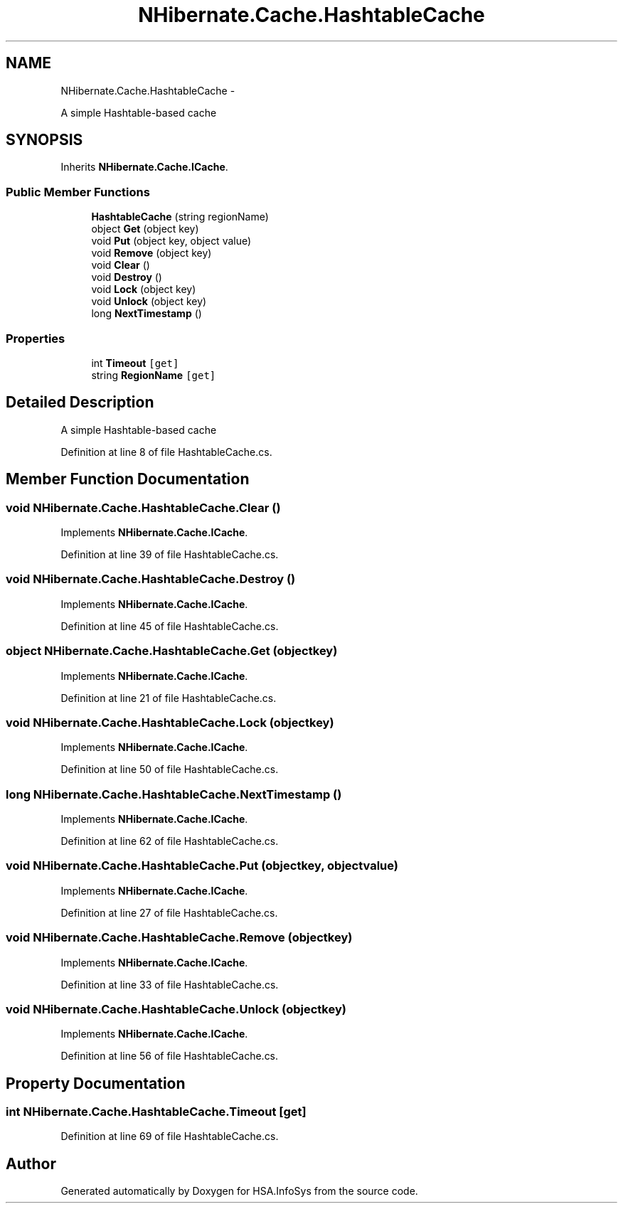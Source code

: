 .TH "NHibernate.Cache.HashtableCache" 3 "Fri Jul 5 2013" "Version 1.0" "HSA.InfoSys" \" -*- nroff -*-
.ad l
.nh
.SH NAME
NHibernate.Cache.HashtableCache \- 
.PP
A simple Hashtable-based cache  

.SH SYNOPSIS
.br
.PP
.PP
Inherits \fBNHibernate\&.Cache\&.ICache\fP\&.
.SS "Public Member Functions"

.in +1c
.ti -1c
.RI "\fBHashtableCache\fP (string regionName)"
.br
.ti -1c
.RI "object \fBGet\fP (object key)"
.br
.ti -1c
.RI "void \fBPut\fP (object key, object value)"
.br
.ti -1c
.RI "void \fBRemove\fP (object key)"
.br
.ti -1c
.RI "void \fBClear\fP ()"
.br
.ti -1c
.RI "void \fBDestroy\fP ()"
.br
.ti -1c
.RI "void \fBLock\fP (object key)"
.br
.ti -1c
.RI "void \fBUnlock\fP (object key)"
.br
.ti -1c
.RI "long \fBNextTimestamp\fP ()"
.br
.in -1c
.SS "Properties"

.in +1c
.ti -1c
.RI "int \fBTimeout\fP\fC [get]\fP"
.br
.ti -1c
.RI "string \fBRegionName\fP\fC [get]\fP"
.br
.in -1c
.SH "Detailed Description"
.PP 
A simple Hashtable-based cache 


.PP
Definition at line 8 of file HashtableCache\&.cs\&.
.SH "Member Function Documentation"
.PP 
.SS "void NHibernate\&.Cache\&.HashtableCache\&.Clear ()"

.PP

.PP
Implements \fBNHibernate\&.Cache\&.ICache\fP\&.
.PP
Definition at line 39 of file HashtableCache\&.cs\&.
.SS "void NHibernate\&.Cache\&.HashtableCache\&.Destroy ()"

.PP

.PP
Implements \fBNHibernate\&.Cache\&.ICache\fP\&.
.PP
Definition at line 45 of file HashtableCache\&.cs\&.
.SS "object NHibernate\&.Cache\&.HashtableCache\&.Get (objectkey)"

.PP

.PP
Implements \fBNHibernate\&.Cache\&.ICache\fP\&.
.PP
Definition at line 21 of file HashtableCache\&.cs\&.
.SS "void NHibernate\&.Cache\&.HashtableCache\&.Lock (objectkey)"

.PP

.PP
Implements \fBNHibernate\&.Cache\&.ICache\fP\&.
.PP
Definition at line 50 of file HashtableCache\&.cs\&.
.SS "long NHibernate\&.Cache\&.HashtableCache\&.NextTimestamp ()"

.PP

.PP
Implements \fBNHibernate\&.Cache\&.ICache\fP\&.
.PP
Definition at line 62 of file HashtableCache\&.cs\&.
.SS "void NHibernate\&.Cache\&.HashtableCache\&.Put (objectkey, objectvalue)"

.PP

.PP
Implements \fBNHibernate\&.Cache\&.ICache\fP\&.
.PP
Definition at line 27 of file HashtableCache\&.cs\&.
.SS "void NHibernate\&.Cache\&.HashtableCache\&.Remove (objectkey)"

.PP

.PP
Implements \fBNHibernate\&.Cache\&.ICache\fP\&.
.PP
Definition at line 33 of file HashtableCache\&.cs\&.
.SS "void NHibernate\&.Cache\&.HashtableCache\&.Unlock (objectkey)"

.PP

.PP
Implements \fBNHibernate\&.Cache\&.ICache\fP\&.
.PP
Definition at line 56 of file HashtableCache\&.cs\&.
.SH "Property Documentation"
.PP 
.SS "int NHibernate\&.Cache\&.HashtableCache\&.Timeout\fC [get]\fP"

.PP

.PP
Definition at line 69 of file HashtableCache\&.cs\&.

.SH "Author"
.PP 
Generated automatically by Doxygen for HSA\&.InfoSys from the source code\&.

